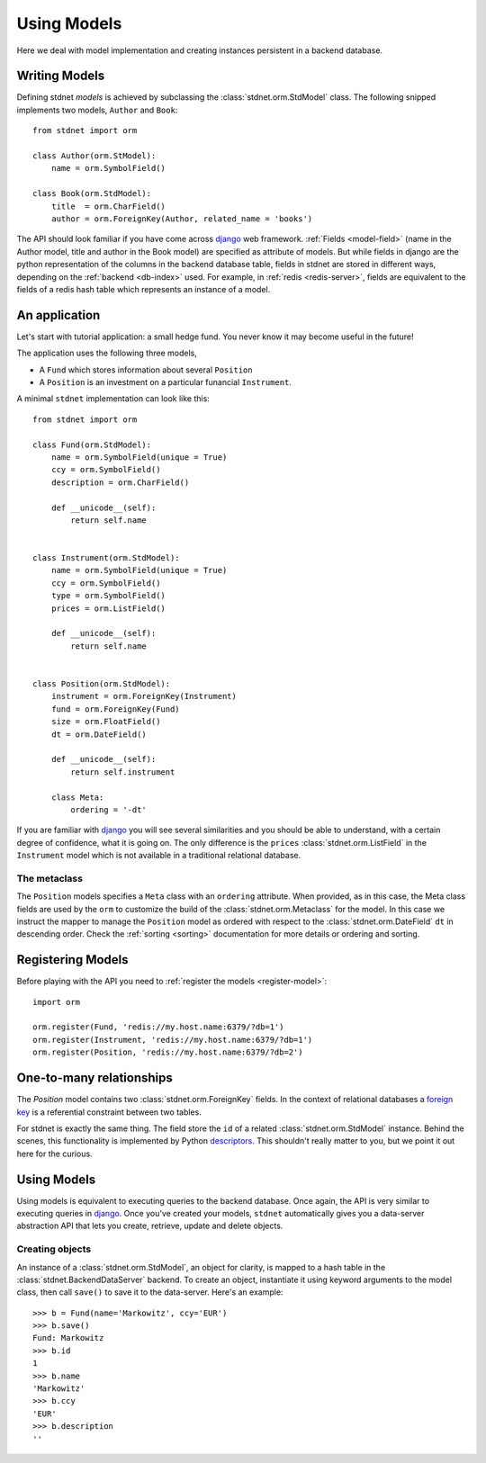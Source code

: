 .. _tutorial:


============================
Using Models
============================

Here we deal with model implementation and creating instances persistent
in a backend database.


.. _creating-models:

Writing Models
==========================

Defining stdnet *models* is achieved by subclassing the
:class:`stdnet.orm.StdModel` class. The following
snipped implements two models, ``Author`` and ``Book``::

    from stdnet import orm
    
    class Author(orm.StModel):
        name = orm.SymbolField()
    
    class Book(orm.StdModel):
        title  = orm.CharField()
        author = orm.ForeignKey(Author, related_name = 'books')

The API should look familiar if you have come across django_
web framework. :ref:`Fields <model-field>` (name in the Author model,
title and author in the Book model) are specified as attribute of models.
But while fields in django are the python representation of the columns in the
backend database table, fields in stdnet are stored in different ways, depending
on the :ref:`backend <db-index>` used.
For example, in :ref:`redis <redis-server>`, fields are equivalent to the
fields of a redis hash table which represents an instance of a model.
 

.. _tutorial-application:

An application
======================

Let's start with tutorial application: a small hedge fund.
You never know it may become useful in the future!

The application uses the following three models,

* A ``Fund`` which stores information about several ``Position``
* A ``Position`` is an investment on a particular funancial ``Instrument``.

A minimal ``stdnet`` implementation can look like this::

    from stdnet import orm
    
    class Fund(orm.StdModel):
        name = orm.SymbolField(unique = True)
        ccy = orm.SymbolField()
        description = orm.CharField()
        
        def __unicode__(self):
            return self.name
        
        
    class Instrument(orm.StdModel):
        name = orm.SymbolField(unique = True)
        ccy = orm.SymbolField()
        type = orm.SymbolField()
        prices = orm.ListField()
        
        def __unicode__(self):
            return self.name
        
        
    class Position(orm.StdModel):
        instrument = orm.ForeignKey(Instrument)
        fund = orm.ForeignKey(Fund)
        size = orm.FloatField()
        dt = orm.DateField()
        
        def __unicode__(self):
            return self.instrument

        class Meta:
            ordering = '-dt'
            
If you are familiar with django_ you will see several similarities and you should be able to understand,
with a certain degree of confidence, what it is going on.
The only difference is the ``prices`` :class:`stdnet.orm.ListField`
in the ``Instrument`` model which is
not available in a traditional relational database.

The metaclass
~~~~~~~~~~~~~~~~~~~~~~~
The ``Position`` models specifies a ``Meta`` class with an ``ordering`` attribute.
When provided, as in this case, the Meta class fields are used by the ``orm``
to customize the build of the :class:`stdnet.orm.Metaclass` for the model.
In this case we instruct the mapper to manage the ``Position`` model
as ordered with respect to the :class:`stdnet.orm.DateField` ``dt``
in descending order. Check the  :ref:`sorting <sorting>`
documentation for more details or ordering and sorting.


Registering Models
================================

Before playing with the API you need to :ref:`register the models <register-model>`::

    import orm

    orm.register(Fund, 'redis://my.host.name:6379/?db=1')
    orm.register(Instrument, 'redis://my.host.name:6379/?db=1')
    orm.register(Position, 'redis://my.host.name:6379/?db=2')
    

.. _one-to-many:

One-to-many relationships
================================

The *Position* model contains two :class:`stdnet.orm.ForeignKey` fields.
In the context of relational databases a
`foreign key <http://en.wikipedia.org/wiki/Foreign_key>`_ is
a referential constraint between two tables.

For stdnet is exactly the same thing. The field store the ``id`` of a
related :class:`stdnet.orm.StdModel` instance.
Behind the scenes, this functionality is implemented by Python descriptors_.
This shouldn't really matter to you, but we point it out here for the curious.

        
Using Models
==================

Using models is equivalent to executing queries to the backend database.
Once again, the API is very similar to executing queries in django_.
Once you've created your models, ``stdnet`` automatically gives you
a data-server abstraction API that lets you create, retrieve,
update and delete objects. 

Creating objects
~~~~~~~~~~~~~~~~~~~~~

An instance of a :class:`stdnet.orm.StdModel`, an object for clarity,
is mapped to a hash table in the :class:`stdnet.BackendDataServer` backend.
To create an object, instantiate it using keyword arguments to the
model class, then call ``save()`` to save it to the data-server.
Here's an example::

	>>> b = Fund(name='Markowitz', ccy='EUR')
	>>> b.save()
	Fund: Markowitz
	>>> b.id
	1
	>>> b.name
	'Markowitz'
	>>> b.ccy
	'EUR'
	>>> b.description
	''


.. _django: https://www.djangoproject.com/
.. _descriptors: http://users.rcn.com/python/download/Descriptor.htm